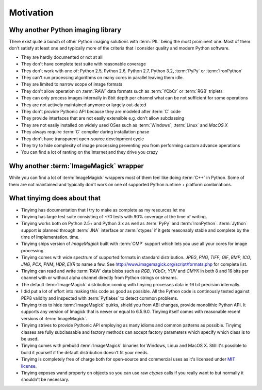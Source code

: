 Motivation
============


Why another Python imaging library
----------------------------------

There exist quite a bunch of other Python imaging solutions with :term:`PIL`
being the most prominent one. Most of them don't satisfy at least one and
typically more of the criteria that I consider quality and modern
Python software.

- They are hardly documented or not at all
- They don't have complete test suite with reasonable coverage
- They don't work with one of: Python 2.5, Python 2.6, Python 2.7, Python 3.2,
  :term:`PyPy` or :term:`IronPython`
- They can't run processing algorithms on many cores in parallel leaving
  them idle.
- They are limited to narrow scope of image formats
- They don't allow operation on :term:`RAW` data formats such as :term:`YCbCr`
  or :term:`RGB` triplets
- They can only process images internally in 8bit depth per channel what
  can be not sufficient for some operations
- They are not actively maintained anymore or largely out-dated
- They don't provide Pythonic API because they are modeled after :term:`C` code
- They provide interfaces that are not easily extensible e.g. don't allow
  subclassing
- They are not easily installed on widely used OSes such as :term:`Windows`,
  :term:`Linux` and `MacOS X`
- They always require :term:`C` compiler during installation phase
- They don't have transparent open-source development cycle
- They try to hide complexity of image processing preventing you from performing
  custom advance operations
- You can find a lot of ranting on the Internet and they drive you crazy


Why another :term:`ImageMagick` wrapper
---------------------------------------

While you can find a lot of :term:`ImageMagick` wrappers most of them feel
like doing :term:`C++` in Python. Some of them are not maintained and typically
don't work on one of supported Python runtime + platform combinations.

What tinyimg does about that
------------------------------

- Tinyimg has documentation that I try to make as complete as my resources let
  me
- Tinyimg has large test suite consisting of ~70 tests with 90% coverage at
  the time of writing.
- Tinyimg works both on Python 2.5+ and Python 3.x as well as :term:`PyPy`
  and :term:`IronPython`. :term:`Jython` support is planned through
  :term:`JNA` interface or :term:`ctypes` if it gets reasonably stable and
  complete by the time of implementation.
  time.
- Tinyimg ships version of `ImageMagick` built with :term:`OMP` support
  which lets you use all your cores for image processing.
- Tinyimg comes with wide spectrum of supported formats in standard
  distribution. `JPEG`, `PNG`, `TIFF`, `GIF`, `BMP`, `ICO`, `JNG`, `PCX`, `PNM`,
  `HDR`, `EXR` to name a few. See http://www.imagemagick.org/script/formats.php
  for complete list.
- Tinyimg can read and write :term:`RAW` data blobs such as `RGB`, `YCbCr`,
  `YUV` and `CMYK` in both 8 and 16 bits per channel
  with or without alpha channel directly from Python strings or streams.
- The default :term:`ImageMagick` distribution coming with tinyimg processes
  data in 16 bit precision internally.
- I did put a lot of effort into making this code as good as possible.
  All the Python code is continously tested against PEP8 validity and inspected
  with :term:`Pyflakes` to detect common problems.
- Tinyimg tries to hide :term:`ImageMagick` quirks, shield you from ABI changes,
  provide monolithic Python API. It supports any version of Imagick that is
  newer or equal to 6.5.9.0. Tinyimg itself comes with reasonable recent
  versions of :term:`ImageMagick`.
- Tinyimg strives to provide Pythonic API employing as many idioms and common
  patterns as possible. Tinyimg classes are fully subclassable and factory
  methods can accept factory parameters which specify which class is to be used.
- Tinyimg comes with prebuild :term:`ImageMagick` binaries for Windows, Linux and
  MacOS X. Still it's possible to build it yourself if the default distribution
  doesn't fit your needs.
- Tinyimg is completely free of charge both for open-source and commercial uses
  as it's licensed under
  `MIT license <http://www.opensource.org/licenses/mit-license.php>`_.
- Tinyimg exposes wand property on objects so you can use raw `ctypes` calls
  if you really want to but normally it shouldn't be necessary.